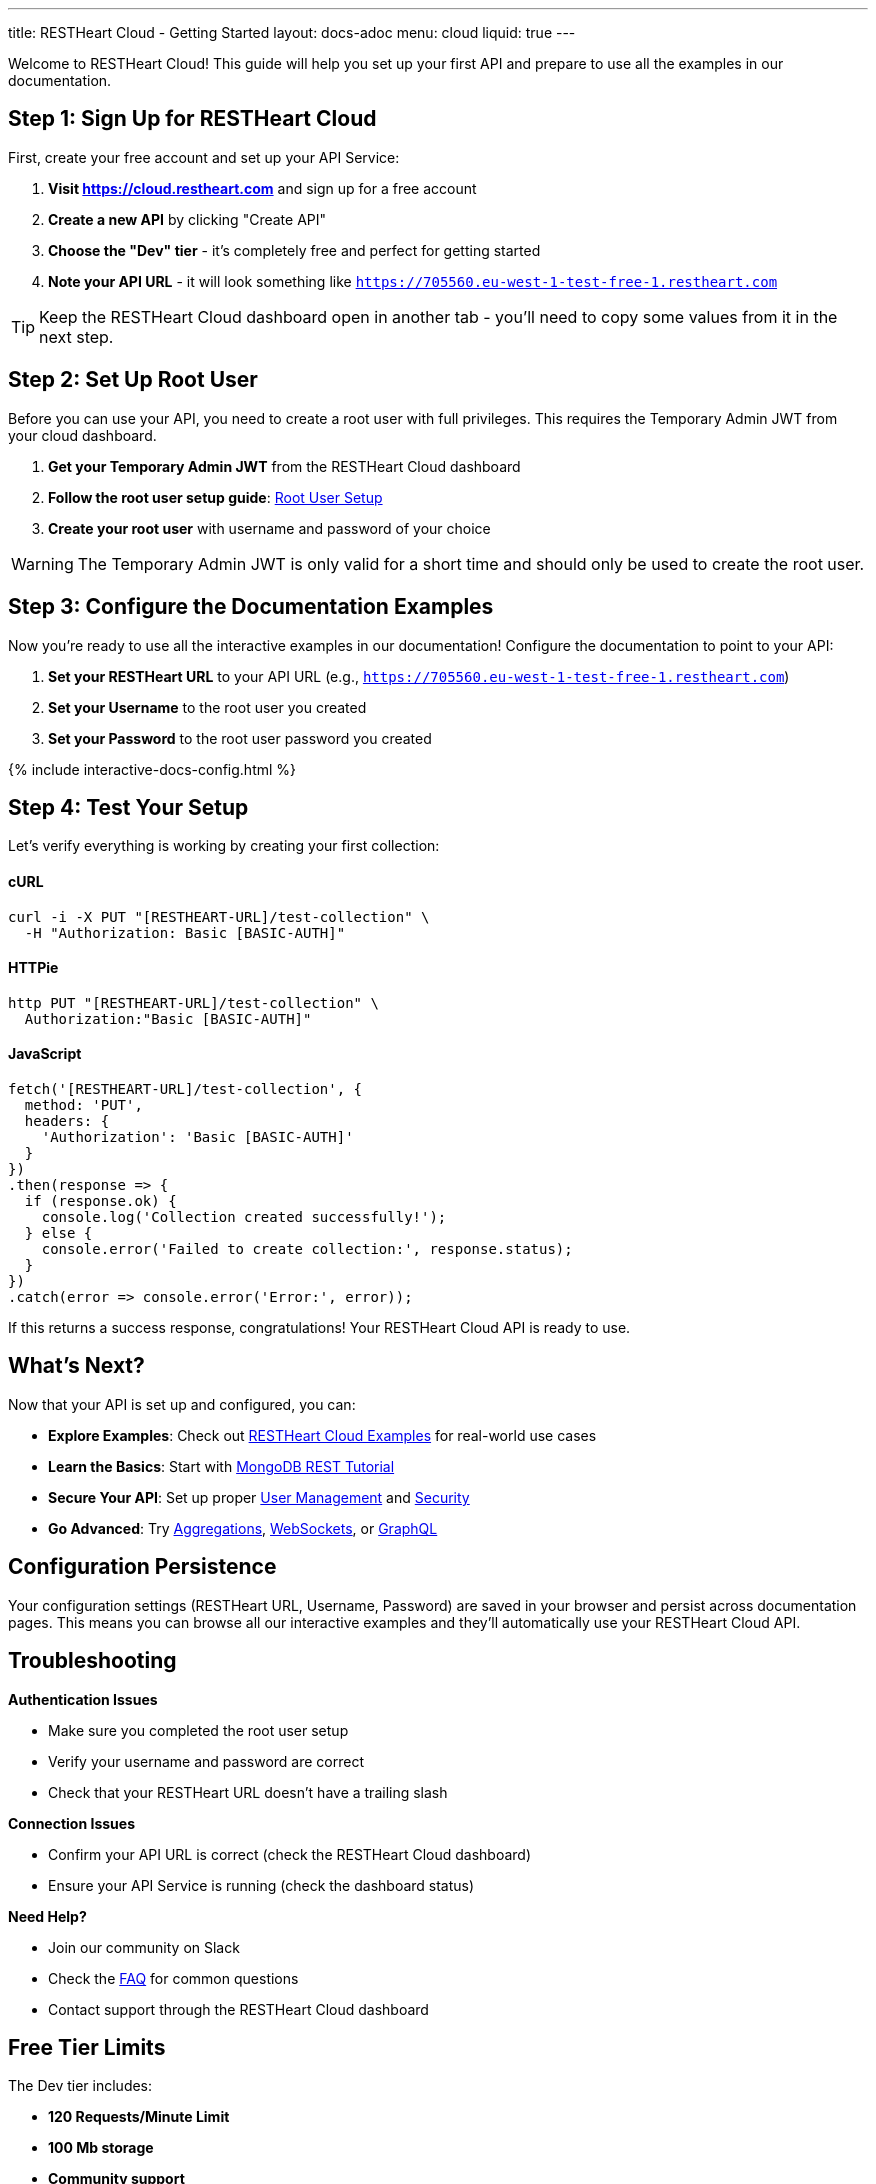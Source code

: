 ---
title: RESTHeart Cloud - Getting Started
layout: docs-adoc
menu: cloud
liquid: true
---

++++
<script defer src="https://cdn.jsdelivr.net/npm/alpinejs@3.x.x/dist/cdn.min.js"></script>
<script src="/js/interactive-docs-config.js"></script>
++++

Welcome to RESTHeart Cloud! This guide will help you set up your first API and prepare to use all the examples in our documentation.

== Step 1: Sign Up for RESTHeart Cloud

First, create your free account and set up your API Service:

. *Visit https://cloud.restheart.com* and sign up for a free account
. *Create a new API* by clicking "Create API"
. *Choose the "Dev" tier* - it's completely free and perfect for getting started
. *Note your API URL* - it will look something like `https://705560.eu-west-1-test-free-1.restheart.com`

TIP: Keep the RESTHeart Cloud dashboard open in another tab - you'll need to copy some values from it in the next step.

== Step 2: Set Up Root User

Before you can use your API, you need to create a root user with full privileges. This requires the Temporary Admin JWT from your cloud dashboard.

. *Get your Temporary Admin JWT* from the RESTHeart Cloud dashboard
. *Follow the root user setup guide*: link:/docs/cloud/root-user-setup[Root User Setup]
. *Create your root user* with username and password of your choice

WARNING: The Temporary Admin JWT is only valid for a short time and should only be used to create the root user.

== Step 3: Configure the Documentation Examples

Now you're ready to use all the interactive examples in our documentation! Configure the documentation to point to your API:

. *Set your RESTHeart URL* to your API URL (e.g., `https://705560.eu-west-1-test-free-1.restheart.com`)
. *Set your Username* to the root user you created
. *Set your Password* to the root user password you created

++++
{% include interactive-docs-config.html %}
++++

== Step 4: Test Your Setup

Let's verify everything is working by creating your first collection:

==== cURL

[source,bash]
----
curl -i -X PUT "[RESTHEART-URL]/test-collection" \
  -H "Authorization: Basic [BASIC-AUTH]"
----

==== HTTPie

[source,bash]
----
http PUT "[RESTHEART-URL]/test-collection" \
  Authorization:"Basic [BASIC-AUTH]"
----

==== JavaScript

[source,javascript]
----
fetch('[RESTHEART-URL]/test-collection', {
  method: 'PUT',
  headers: {
    'Authorization': 'Basic [BASIC-AUTH]'
  }
})
.then(response => {
  if (response.ok) {
    console.log('Collection created successfully!');
  } else {
    console.error('Failed to create collection:', response.status);
  }
})
.catch(error => console.error('Error:', error));
----

If this returns a success response, congratulations! Your RESTHeart Cloud API is ready to use.

== What's Next?

Now that your API is set up and configured, you can:

* *Explore Examples*: Check out link:/docs/cloud/examples[RESTHeart Cloud Examples] for real-world use cases
* *Learn the Basics*: Start with link:/docs/mongodb-rest/tutorial[MongoDB REST Tutorial]
* *Secure Your API*: Set up proper link:/docs/cloud/user-management[User Management] and link:/docs/cloud/security[Security]
* *Go Advanced*: Try link:/docs/mongodb-rest/aggregations[Aggregations], link:/docs/mongodb-websocket/examples[WebSockets], or link:/docs/mongodb-graphql/getting-started[GraphQL]

== Configuration Persistence

Your configuration settings (RESTHeart URL, Username, Password) are saved in your browser and persist across documentation pages. This means you can browse all our interactive examples and they'll automatically use your RESTHeart Cloud API.

== Troubleshooting

*Authentication Issues*

- Make sure you completed the root user setup
- Verify your username and password are correct
- Check that your RESTHeart URL doesn't have a trailing slash

*Connection Issues*

- Confirm your API URL is correct (check the RESTHeart Cloud dashboard)
- Ensure your API Service is running (check the dashboard status)

*Need Help?*

- Join our community on Slack
- Check the link:/docs/faq[FAQ] for common questions
- Contact support through the RESTHeart Cloud dashboard

== Free Tier Limits

The Dev tier includes:

- *120 Requests/Minute Limit*
- *100 Mb storage*
- *Community support*

Perfect for development, testing, and small projects. You can upgrade anytime as your needs grow.

---

Ready to build amazing APIs? Let's dive into the examples! 🚀
